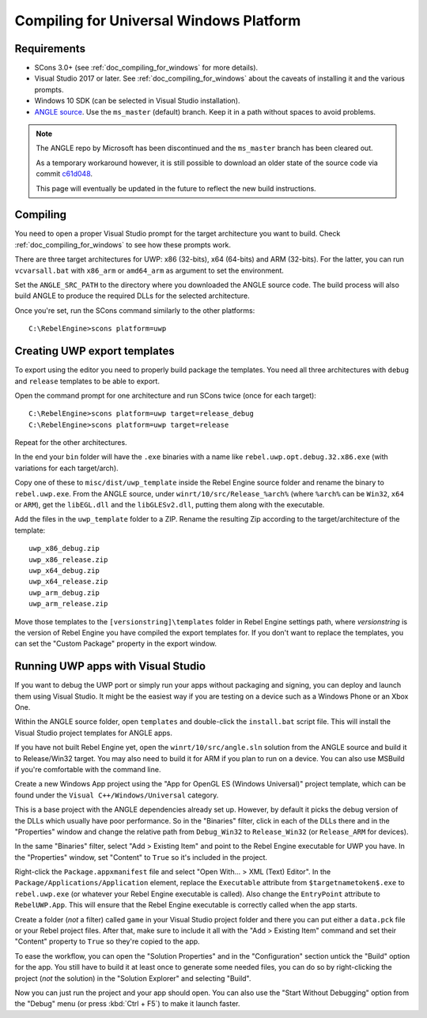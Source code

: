 .. _doc_compiling_for_uwp:

Compiling for Universal Windows Platform
========================================

.. highlight:: shell

.. seealso::

    This page describes how to compile UWP export template binaries from source.
    If you're looking to export your project to UWP instead, read :ref:`doc_exporting_for_uwp`.

Requirements
------------

-  SCons 3.0+ (see :ref:`doc_compiling_for_windows` for more details).
-  Visual Studio 2017 or later. See :ref:`doc_compiling_for_windows` about the
   caveats of installing it and the various prompts.
-  Windows 10 SDK (can be selected in Visual Studio installation).
-  `ANGLE source <https://github.com/Microsoft/angle>`__. Use the
   ``ms_master`` (default) branch. Keep it in a path without spaces to
   avoid problems.

.. note:: The ANGLE repo by Microsoft has been discontinued and the
          ``ms_master`` branch has been cleared out.

          As a temporary workaround however, it is still possible to
          download an older state of the source code via commit
          `c61d048 <https://github.com/microsoft/angle/tree/c61d0488abd9663e0d4d2450db7345baa2c0dfb6>`__.

          This page will eventually be updated in the future to reflect
          the new build instructions.

.. seealso:: To get the Rebel Engine source code for compiling, see
             :ref:`doc_getting_source`.

             For a general overview of SCons usage for Rebel Engine, see
             :ref:`doc_introduction_to_the_buildsystem`.

Compiling
---------

You need to open a proper Visual Studio prompt for the target architecture
you want to build. Check :ref:`doc_compiling_for_windows` to see how these
prompts work.

There are three target architectures for UWP: x86 (32-bits), x64 (64-bits)
and ARM (32-bits). For the latter, you can run ``vcvarsall.bat`` with
``x86_arm`` or ``amd64_arm`` as argument to set the environment.

Set the ``ANGLE_SRC_PATH`` to the directory where you downloaded the ANGLE
source code. The build process will also build ANGLE to produce the
required DLLs for the selected architecture.

Once you're set, run the SCons command similarly to the other platforms::

    C:\RebelEngine>scons platform=uwp

Creating UWP export templates
-----------------------------

To export using the editor you need to properly build package the templates.
You need all three architectures with ``debug`` and ``release`` templates to
be able to export.

Open the command prompt for one architecture and run SCons twice (once for
each target)::

    C:\RebelEngine>scons platform=uwp target=release_debug
    C:\RebelEngine>scons platform=uwp target=release

Repeat for the other architectures.

In the end your ``bin`` folder will have the ``.exe`` binaries with a name
like ``rebel.uwp.opt.debug.32.x86.exe`` (with variations for each
target/arch).

Copy one of these to ``misc/dist/uwp_template`` inside the Rebel Engine source
folder and rename the binary to ``rebel.uwp.exe``. From the ANGLE source,
under ``winrt/10/src/Release_%arch%`` (where ``%arch%`` can be ``Win32``,
``x64`` or ``ARM``), get the ``libEGL.dll`` and the ``libGLESv2.dll``,
putting them along with the executable.

Add the files in the ``uwp_template`` folder to a ZIP. Rename the resulting
Zip according to the target/architecture of the template::

    uwp_x86_debug.zip
    uwp_x86_release.zip
    uwp_x64_debug.zip
    uwp_x64_release.zip
    uwp_arm_debug.zip
    uwp_arm_release.zip

Move those templates to the ``[versionstring]\templates`` folder in Rebel Engine
settings path, where `versionstring` is the version of Rebel Engine you have compiled
the export templates for.
If you don't want to replace the templates, you can set the "Custom Package"
property in the export window.

Running UWP apps with Visual Studio
-----------------------------------

If you want to debug the UWP port or simply run your apps without packaging
and signing, you can deploy and launch them using Visual Studio. It might be
the easiest way if you are testing on a device such as a Windows Phone or an
Xbox One.

Within the ANGLE source folder, open ``templates`` and double-click the
``install.bat`` script file. This will install the Visual Studio project
templates for ANGLE apps.

If you have not built Rebel Engine yet, open the ``winrt/10/src/angle.sln`` solution
from the ANGLE source and build it to Release/Win32 target. You may also need
to build it for ARM if you plan to run on a device. You can also use MSBuild if
you're comfortable with the command line.

Create a new Windows App project using the "App for OpenGL ES
(Windows Universal)" project template, which can be found under the
``Visual C++/Windows/Universal`` category.

This is a base project with the ANGLE dependencies already set up. However, by
default it picks the debug version of the DLLs which usually have poor
performance. So in the "Binaries" filter, click in each of the DLLs there
and in the "Properties" window and change the relative path from
``Debug_Win32`` to ``Release_Win32`` (or ``Release_ARM`` for devices).

In the same "Binaries" filter, select "Add > Existing Item" and point to the
Rebel Engine executable for UWP you have. In the "Properties" window, set "Content"
to ``True`` so it's included in the project.

Right-click the ``Package.appxmanifest`` file and select "Open With... > XML
(Text) Editor". In the ``Package/Applications/Application`` element, replace
the ``Executable`` attribute from ``$targetnametoken$.exe`` to
``rebel.uwp.exe`` (or whatever your Rebel Engine executable is called). Also change
the ``EntryPoint`` attribute to ``RebelUWP.App``. This will ensure that
the Rebel Engine executable is correctly called when the app starts.

Create a folder (*not* a filter) called ``game`` in your Visual Studio project
folder and there you can put either a ``data.pck`` file or your Rebel project
files. After that, make sure to include it all with the "Add > Existing Item"
command and set their "Content" property to ``True`` so they're copied to the
app.

To ease the workflow, you can open the "Solution Properties" and in the
"Configuration" section untick the "Build" option for the app. You still have
to build it at least once to generate some needed files, you can do so by
right-clicking the project (*not* the solution) in the "Solution Explorer" and
selecting "Build".

Now you can just run the project and your app should open. You can also use
the "Start Without Debugging" option from the "Debug" menu (or press :kbd:`Ctrl + F5`) to make it
launch faster.
